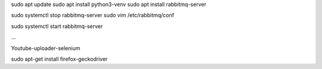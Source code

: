 sudo apt update
sudo apt install python3-venv
sudo apt install rabbitmq-server

sudo systemctl stop rabbitmq-server
sudo vim /etc/rabbitmq/conf

sudo systemctl start rabbitmq-server

...


Youtube-uploader-selenium

sudo apt-get install firefox-geckodriver
